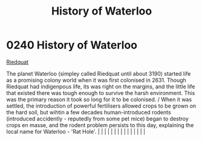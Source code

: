 :PROPERTIES:
:ID:       7b8b116d-6dd5-4e45-892d-0b8195d6e514
:END:
#+title: History of Waterloo
#+filetags: :beacon:
*     0240  History of Waterloo
[[id:582d43b7-847e-4db0-829c-6be2540e6fae][Riedquat]]

The planet Waterloo (simpley called Riedquat until about 3190) started life as a promising colony world when it was first colonised in 2631. Though Riedquat had indigenpous life, its was right on the margins, and the little life that existed there was tough enough to survive the harsh environment. This was the primary reason it took so long for it to be colonised. / When it was settled, the introduction of powerful fertilisers allowed crops to be grown on the hard soil, but wihtin a few decades human-introduced rodents (introduced accidently - reputedly from some pet mice) began to destroy crops en masse, and the rodent problem persists to this day, explaining the local name for Waterloo - 'Rat Hole'.                                                                                                                                                                                                                                                                                                                                                                                                                                                                                                                                                                                                                                                                                                                                                                                                                                                                                                                                                                                                                                                                                                                                                                                                                                                                                                                                                                                                                                                                                                                                                                                                                                                                                                                                                                                                                                                                                                                                                                                                                                                                                                                                                                                                                                                                                                            |   |   |                                                                                                                                                                                                                                                                                                                                                                                                                                                                                                                                                                                                                                                                                                                                                                                                                                                                                                                                                                                                                       |   |   |   |   |   |   |   |   |   |   |   |   

[[file:img/beacons/0240.png]]
